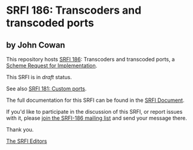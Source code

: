 * SRFI 186: Transcoders and transcoded ports

** by John Cowan



This repository hosts [[https://srfi.schemers.org/srfi-186/][SRFI 186]]: Transcoders and transcoded ports, a [[https://srfi.schemers.org/][Scheme Request for Implementation]].

This SRFI is in /draft/ status.

See also [[https://srfi.schemers.org/srfi-181/][SRFI 181: Custom ports]].

The full documentation for this SRFI can be found in the [[https://srfi.schemers.org/srfi-186/srfi-186.html][SRFI Document]].

If you'd like to participate in the discussion of this SRFI, or report issues with it, please [[https://srfi.schemers.org/srfi-186/][join the SRFI-186 mailing list]] and send your message there.

Thank you.


[[mailto:srfi-editors@srfi.schemers.org][The SRFI Editors]]
